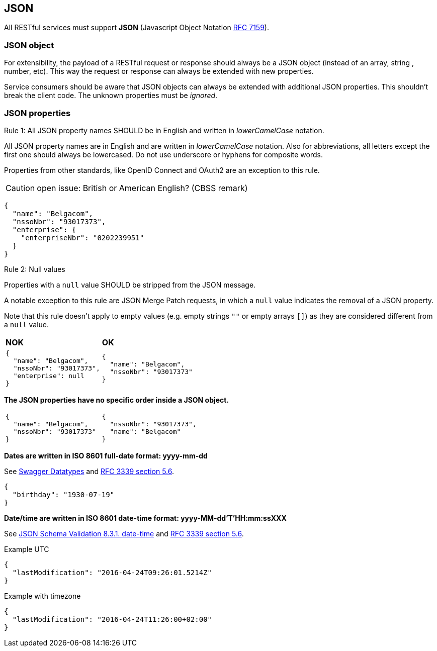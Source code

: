 == JSON

All RESTful services must support *JSON* (Javascript Object Notation https://tools.ietf.org/html/rfc7159[RFC 7159^]).


=== JSON object

For extensibility, the payload of a RESTful request or response should always be a JSON object (instead of an array, string , number, etc). This way the request or response can always be extended with new properties.

Service consumers should be aware that JSON objects can always be extended with additional JSON properties. This shouldn't break the client code. The unknown properties must be _ignored_.

=== JSON properties


[.rule, caption="Rule {counter:rule-number}: "]
.All JSON property names SHOULD be in English and written in _lowerCamelCase_ notation.
==========================
All JSON property names are in English and are written in _lowerCamelCase_ notation.
Also for abbreviations, all letters except the first one should always be lowercased.
Do not use underscore or hyphens for composite words.

Properties from other standards, like OpenID Connect and OAuth2 are an exception to this rule.
==========================

CAUTION: open issue: British or American English? (CBSS remark)

[subs="normal"]
```json
{
  "name": "Belgacom",
  "nssoNbr": "93017373",
  "enterprise": {
    "enterpriseNbr": "0202239951"
  }
}
```

[.rule, caption="Rule {counter:rule-number}: "]
.Null values
==========================
Properties with a `null` value SHOULD be stripped from the JSON message.

A notable exception to this rule are JSON Merge Patch requests, in which a `null` value indicates the removal of a JSON property.

Note that this rule doesn't apply to empty values (e.g. empty strings `""` or empty arrays `[]`) as they are considered different from a `null` value.
==========================

|===
|*NOK*|*OK*
a|[subs="normal"]
```json
{
  "name": "Belgacom",
  "nssoNbr": "93017373",
  "enterprise": null
}
```

a|[subs="normal"]
```json
{
  "name": "Belgacom",
  "nssoNbr": "93017373"
}
```
|===

**The JSON properties have no specific order inside a JSON object.**

[cols="1,1"]
|===
a|[subs="normal"]
```json
{
  "name": "Belgacom",
  "nssoNbr": "93017373"
}
```


a|[subs="normal"]
```json
{
  "nssoNbr": "93017373",
  "name": "Belgacom"
}
```
|===

**Dates are written in ISO 8601 full-date format: yyyy-mm-dd**

See http://swagger.io/specification/#data-types-12[Swagger Datatypes^] and https://tools.ietf.org/html/rfc3339#section-5.6[RFC 3339 section 5.6^].

```json
{
  "birthday": "1930-07-19"
}
```

**Date/time are written in ISO 8601 date-time format: yyyy-MM-dd'T'HH:mm:ssXXX**

See http://json-schema.org/latest/json-schema-validation.html#rfc.section.8.3.1[JSON Schema Validation 8.3.1. date-time^] and https://tools.ietf.org/html/rfc3339#section-5.6[RFC 3339 section 5.6^].

.Example UTC
```json
{
  "lastModification": "2016-04-24T09:26:01.5214Z"
}
```

.Example with timezone
```json
{
  "lastModification": "2016-04-24T11:26:00+02:00"
}
```
